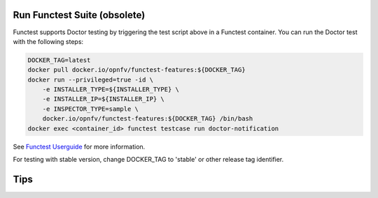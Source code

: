 .. This work is licensed under a Creative Commons Attribution 4.0 International License.
.. http://creativecommons.org/licenses/by/4.0

Run Functest Suite (obsolete)
=============================

Functest supports Doctor testing by triggering the test script above in a
Functest container. You can run the Doctor test with the following steps:

.. code-block:: bash

    DOCKER_TAG=latest
    docker pull docker.io/opnfv/functest-features:${DOCKER_TAG}
    docker run --privileged=true -id \
        -e INSTALLER_TYPE=${INSTALLER_TYPE} \
        -e INSTALLER_IP=${INSTALLER_IP} \
        -e INSPECTOR_TYPE=sample \
        docker.io/opnfv/functest-features:${DOCKER_TAG} /bin/bash
    docker exec <container_id> functest testcase run doctor-notification

See `Functest Userguide`_ for more information.

.. _Functest Userguide: :doc:`<functest:testing/user/userguide>`


For testing with stable version, change DOCKER_TAG to 'stable' or other release
tag identifier.

Tips
====
